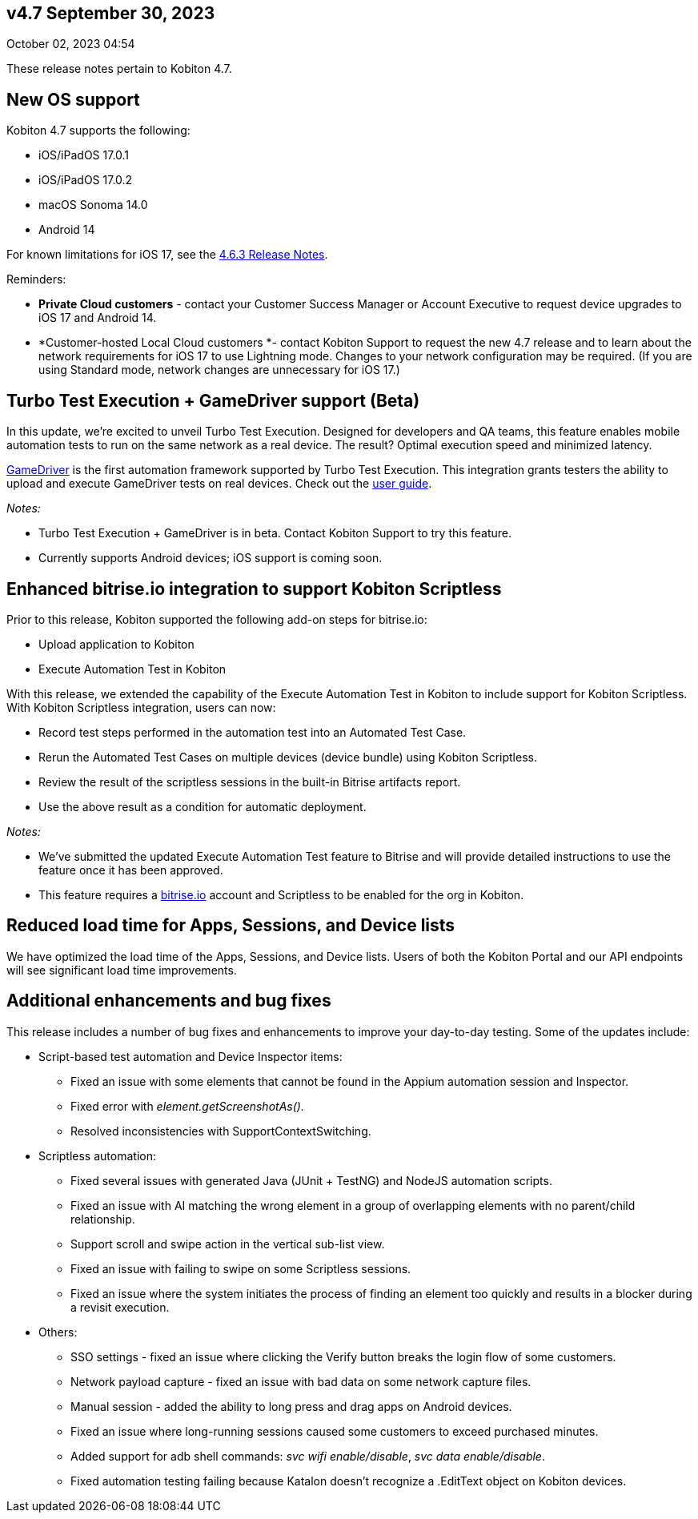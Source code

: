 == v4.7 September 30, 2023

October 02, 2023 04:54

These release notes pertain to Kobiton 4.7.

[[h_01HBQSFWJ6H0R3VF1Z8A4R5H6Z]]
== New OS support

Kobiton 4.7 supports the following:

* iOS/iPadOS 17.0.1
* iOS/iPadOS 17.0.2
* macOS Sonoma 14.0
* Android 14

For known limitations for iOS 17, see the https://support.kobiton.com/hc/en-us/articles/19849123070989[4.6.3 Release Notes].

Reminders:

* *Private Cloud customers* - contact your Customer Success Manager or Account Executive to request device upgrades to iOS 17 and Android 14.
* *Customer-hosted Local Cloud customers *- contact Kobiton Support to request the new 4.7 release and to learn about the network requirements for iOS 17 to use Lightning mode. Changes to your network configuration may be required. (If you are using Standard mode, network changes are unnecessary for iOS 17.)

[[h_01HBQSFWJ6MV6YRCXETDXFCRQ9]]
== Turbo Test Execution + GameDriver support (Beta)

In this update, we're excited to unveil Turbo Test Execution. Designed for developers and QA teams, this feature enables mobile automation tests to run on the same network as a real device. The result? Optimal execution speed and minimized latency.

https://www.gamedriver.io/[GameDriver] is the first automation framework supported by Turbo Test Execution. This integration grants testers the ability to upload and execute GameDriver tests on real devices. Check out the https://support.kobiton.com/hc/en-us/articles/19799863676557-Getting-started-with-GameDriver-Turbo-Test-Execution[user guide].

_Notes:_

* Turbo Test Execution + GameDriver is in beta. Contact Kobiton Support to try this feature.
* Currently supports Android devices; iOS support is coming soon.

[[h_01HBQSFWJ6KPVAXVKE2ZXETNYT]]
== Enhanced bitrise.io integration to support Kobiton Scriptless

Prior to this release, Kobiton supported the following add-on steps for bitrise.io:

* Upload application to Kobiton
* Execute Automation Test in Kobiton

With this release, we extended the capability of the Execute Automation Test in Kobiton to include support for Kobiton Scriptless. With Kobiton Scriptless integration, users can now:

* Record test steps performed in the automation test into an Automated Test Case.
* Rerun the Automated Test Cases on multiple devices (device bundle) using Kobiton Scriptless.
* Review the result of the scriptless sessions in the built-in Bitrise artifacts report.
* Use the above result as a condition for automatic deployment.

_Notes:_

* We've submitted the updated Execute Automation Test feature to Bitrise and will provide detailed instructions to use the feature once it has been approved.
* This feature requires a http://bitrise.io/[bitrise.io] account and Scriptless to be enabled for the org in Kobiton.

[[h_01HBQSFWJ690BE32V1XXZDBV9K]]
== Reduced load time for Apps, Sessions, and Device lists

We have optimized the load time of the Apps, Sessions, and Device lists. Users of both the Kobiton Portal and our API endpoints will see significant load time improvements.

[[h_01HBQSFWJ64HQJJZ4P9Y364MWK]]
== Additional enhancements and bug fixes

This release includes a number of bug fixes and enhancements to improve your day-to-day testing. Some of the updates include:

* Script-based test automation and Device Inspector items:
** Fixed an issue with some elements that cannot be found in the Appium automation session and Inspector.
** Fixed error with _element.getScreenshotAs()._
** Resolved inconsistencies with SupportContextSwitching.
* Scriptless automation:
** Fixed several issues with generated Java (JUnit + TestNG) and NodeJS automation scripts.
** Fixed an issue with AI matching the wrong element in a group of overlapping elements with no parent/child relationship.
** Support scroll and swipe action in the vertical sub-list view.
** Fixed an issue with failing to swipe on some Scriptless sessions.
** Fixed an issue where the system initiates the process of finding an element too quickly and results in a blocker during a revisit execution.
* Others:
** SSO settings - fixed an issue where clicking the Verify button breaks the login flow of some customers.
** Network payload capture - fixed an issue with bad data on some network capture files.
** Manual session - added the ability to long press and drag apps on Android devices.
** Fixed an issue where long-running sessions caused some customers to exceed purchased minutes.
** Added support for adb shell commands: _svc wifi enable/disable_, _svc data enable/disable_.
** Fixed automation testing failing because Katalon doesn't recognize a .EditText object on Kobiton devices.

